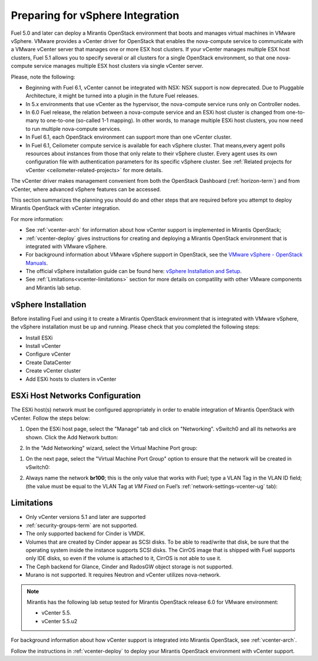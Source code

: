
.. _vcenter-plan:

Preparing for vSphere Integration
=================================
Fuel 5.0 and later can deploy a Mirantis OpenStack environment
that boots and manages virtual machines in VMware vSphere.
VMware provides a vCenter driver for OpenStack
that enables the nova-compute service to
communicate with a VMware vCenter server
that manages one or more ESX host clusters.
If your vCenter manages multiple ESX host clusters, Fuel 5.1 allows
you to specify several or all clusters for a single OpenStack environment,
so that one nova-compute service manages
multiple ESX host clusters via single vCenter server.

Please, note the following:

* Beginning with Fuel 6.1, vCenter cannot be
  integrated with NSX: NSX support is now deprecated.
  Due to Pluggable Architecture, it might
  be turned into a plugin in the future Fuel
  releases.


* In 5.x environments that use vCenter as the hypervisor,
  the nova-compute service runs only on Controller nodes.

* In 6.0 Fuel release, the relation between a nova-compute service and an ESXi host cluster
  is changed from one-to-many to one-to-one (so-called 1-1 mapping).
  In other words, to manage multiple ESXi host clusters,
  you now need to run multiple nova-compute services.

* In Fuel 6.1, each OpenStack environment can support more than one
  vCenter cluster.

* In Fuel 6.1, Ceilometer compute service is available
  for each vSphere cluster. That means,every agent polls resources
  about instances from those that only relate to their vSphere cluster.
  Every agent uses its own configuration file with authentication
  parameters for its specific vSphere cluster.
  See
  :ref:`Related projects for vCenter <ceilometer-related-projects>`
  for more details.

The vCenter driver makes management convenient
from both the OpenStack Dashboard (:ref:`horizon-term`)
and from vCenter,
where advanced vSphere features can be accessed.

This section summarizes the planning you should do
and other steps that are required
before you attempt to deploy Mirantis OpenStack
with vCenter integration.

For more information:

- See :ref:`vcenter-arch` for information about how vCenter support
  is implemented in Mirantis OpenStack;

- :ref:`vcenter-deploy` gives instructions for creating and deploying
  a Mirantis OpenStack environment that is integrated with VMware vSphere.

- For background information about VMware vSphere support in OpenStack,
  see the `VMware vSphere - OpenStack Manuals
  <http://docs.openstack.org/trunk/config-reference/content/vmware.html>`_.

- The official vSphere installation guide can be found here:
  `vSphere Installation and Setup
  <http://pubs.vmware.com/vsphere-55/index.jsp#com.vmware.vsphere.install.doc/GUID-7C9A1E23-7FCD-4295-9CB1-C932F2423C63.html>`_.

- See :ref:`Limitations<vcenter-limitations>` section for more details
  on compatility with other VMware components and Mirantis lab setup.


vSphere Installation
--------------------
Before installing Fuel and using it
to create a Mirantis OpenStack environment
that is integrated with VMware vSphere,
the vSphere installation must be up and running.
Please check that you completed the following steps:


* Install ESXi

* Install vCenter

* Configure vCenter

* Create DataCenter

* Create vCenter cluster

* Add ESXi hosts to clusters in vCenter

.. raw:: pdf

   PageBreak

ESXi Host Networks Configuration
--------------------------------
The ESXi host(s) network must be configured appropriately
in order to enable integration of Mirantis OpenStack with vCenter.
Follow the steps below:

#. Open the ESXi host page,
   select the "Manage" tab and click on "Networking".
   vSwitch0 and all its networks are shown.
   Click the Add Network button:

   .. image:: /_images/esx-manage-networks.png


#. In the "Add Networking" wizard, select the Virtual Machine Port group:

   .. image:: /_images/esx-connection-type.png


.. raw: pdf

   PageBreak

#. On the next page, select the "Virtual Machine Port Group" option
   to ensure that the network will be created in vSwitch0:

   .. image:: /_images/esx-target-device.png


#. Always name the network **br100**;
   this is the only value that works with Fuel;
   type a VLAN Tag in the VLAN ID field;
   (the value must be equal to the VLAN Tag at *VM Fixed*
   on Fuel’s :ref:`network-settings-vcenter-ug` tab):

   .. image:: /_images/esx-connection-settings.png


.. _vcenter-limitations:

Limitations
-----------

- Only vCenter versions 5.1 and later are supported
- :ref:`security-groups-term` are not supported.
- The only supported backend for Cinder is VMDK.
- Volumes that are created by Cinder appear as SCSI disks. To be able
  to read/write that disk, be sure that the operating system inside
  the instance supports SCSI disks. The CirrOS image that is shipped with Fuel
  supports only IDE disks, so even if the volume is attached to it, CirrOS is
  not able to use it.
- The Ceph backend for Glance, Cinder and RadosGW object storage is not supported.
- Murano is not supported. It requires Neutron and vCenter utilizes nova-network.


.. note::    Mirantis has the following lab setup tested for Mirantis OpenStack release 6.0
             for VMware environment:

             * vCenter 5.5.

             * vCenter 5.5.u2



For background information about how vCenter support
is integrated into Mirantis OpenStack, see :ref:`vcenter-arch`.

Follow the instructions in :ref:`vcenter-deploy`
to deploy your Mirantis OpenStack environment with vCenter support.

